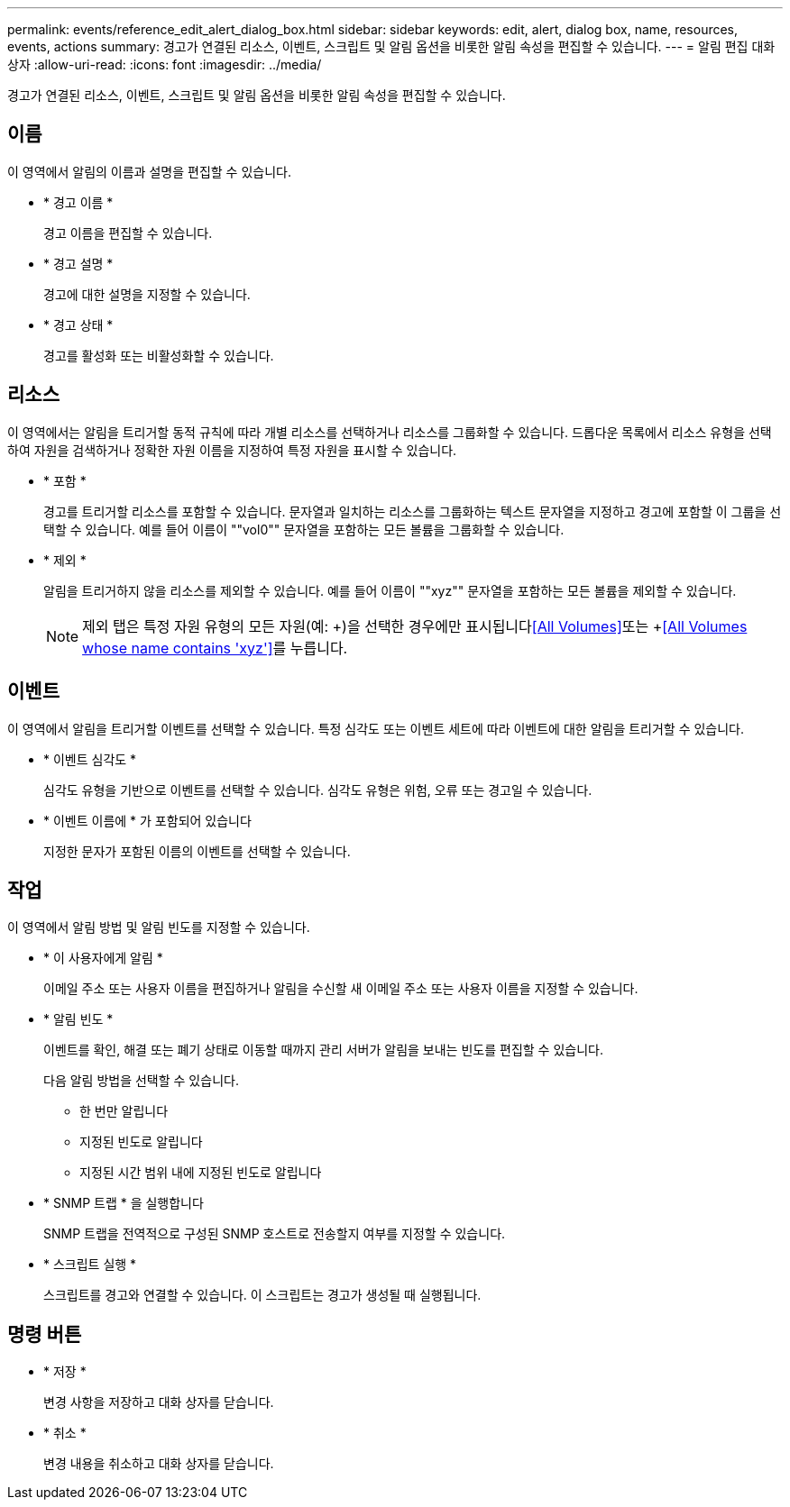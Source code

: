 ---
permalink: events/reference_edit_alert_dialog_box.html 
sidebar: sidebar 
keywords: edit, alert, dialog box, name, resources, events, actions 
summary: 경고가 연결된 리소스, 이벤트, 스크립트 및 알림 옵션을 비롯한 알림 속성을 편집할 수 있습니다. 
---
= 알림 편집 대화 상자
:allow-uri-read: 
:icons: font
:imagesdir: ../media/


[role="lead"]
경고가 연결된 리소스, 이벤트, 스크립트 및 알림 옵션을 비롯한 알림 속성을 편집할 수 있습니다.



== 이름

이 영역에서 알림의 이름과 설명을 편집할 수 있습니다.

* * 경고 이름 *
+
경고 이름을 편집할 수 있습니다.

* * 경고 설명 *
+
경고에 대한 설명을 지정할 수 있습니다.

* * 경고 상태 *
+
경고를 활성화 또는 비활성화할 수 있습니다.





== 리소스

이 영역에서는 알림을 트리거할 동적 규칙에 따라 개별 리소스를 선택하거나 리소스를 그룹화할 수 있습니다. 드롭다운 목록에서 리소스 유형을 선택하여 자원을 검색하거나 정확한 자원 이름을 지정하여 특정 자원을 표시할 수 있습니다.

* * 포함 *
+
경고를 트리거할 리소스를 포함할 수 있습니다. 문자열과 일치하는 리소스를 그룹화하는 텍스트 문자열을 지정하고 경고에 포함할 이 그룹을 선택할 수 있습니다. 예를 들어 이름이 ""vol0"" 문자열을 포함하는 모든 볼륨을 그룹화할 수 있습니다.

* * 제외 *
+
알림을 트리거하지 않을 리소스를 제외할 수 있습니다. 예를 들어 이름이 ""xyz"" 문자열을 포함하는 모든 볼륨을 제외할 수 있습니다.

+
[NOTE]
====
제외 탭은 특정 자원 유형의 모든 자원(예: +)을 선택한 경우에만 표시됩니다<<All Volumes>>또는 +<<All Volumes whose name contains 'xyz'>>를 누릅니다.

====




== 이벤트

이 영역에서 알림을 트리거할 이벤트를 선택할 수 있습니다. 특정 심각도 또는 이벤트 세트에 따라 이벤트에 대한 알림을 트리거할 수 있습니다.

* * 이벤트 심각도 *
+
심각도 유형을 기반으로 이벤트를 선택할 수 있습니다. 심각도 유형은 위험, 오류 또는 경고일 수 있습니다.

* * 이벤트 이름에 * 가 포함되어 있습니다
+
지정한 문자가 포함된 이름의 이벤트를 선택할 수 있습니다.





== 작업

이 영역에서 알림 방법 및 알림 빈도를 지정할 수 있습니다.

* * 이 사용자에게 알림 *
+
이메일 주소 또는 사용자 이름을 편집하거나 알림을 수신할 새 이메일 주소 또는 사용자 이름을 지정할 수 있습니다.

* * 알림 빈도 *
+
이벤트를 확인, 해결 또는 폐기 상태로 이동할 때까지 관리 서버가 알림을 보내는 빈도를 편집할 수 있습니다.

+
다음 알림 방법을 선택할 수 있습니다.

+
** 한 번만 알립니다
** 지정된 빈도로 알립니다
** 지정된 시간 범위 내에 지정된 빈도로 알립니다


* * SNMP 트랩 * 을 실행합니다
+
SNMP 트랩을 전역적으로 구성된 SNMP 호스트로 전송할지 여부를 지정할 수 있습니다.

* * 스크립트 실행 *
+
스크립트를 경고와 연결할 수 있습니다. 이 스크립트는 경고가 생성될 때 실행됩니다.





== 명령 버튼

* * 저장 *
+
변경 사항을 저장하고 대화 상자를 닫습니다.

* * 취소 *
+
변경 내용을 취소하고 대화 상자를 닫습니다.



